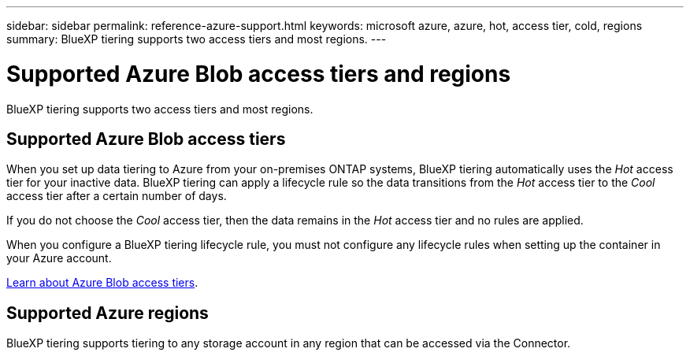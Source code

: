 ---
sidebar: sidebar
permalink: reference-azure-support.html
keywords: microsoft azure, azure, hot, access tier, cold, regions
summary: BlueXP tiering supports two access tiers and most regions.
---

= Supported Azure Blob access tiers and regions
:hardbreaks:
:nofooter:
:icons: font
:linkattrs:
:imagesdir: ./media/

[.lead]
BlueXP tiering supports two access tiers and most regions.

== Supported Azure Blob access tiers

When you set up data tiering to Azure from your on-premises ONTAP systems, BlueXP tiering automatically uses the _Hot_ access tier for your inactive data. BlueXP tiering can apply a lifecycle rule so the data transitions from the _Hot_ access tier to the _Cool_ access tier after a certain number of days.

If you do not choose the _Cool_ access tier, then the data remains in the _Hot_ access tier and no rules are applied.

When you configure a BlueXP tiering lifecycle rule, you must not configure any lifecycle rules when setting up the container in your Azure account.

https://docs.microsoft.com/en-us/azure/storage/blobs/access-tiers-overview[Learn about Azure Blob access tiers^].

== Supported Azure regions

BlueXP tiering supports tiering to any storage account in any region that can be accessed via the Connector.

//BlueXP tiering supports the following Azure regions.
//
//=== Africa
//
//* South Africa North
//
//=== Asia Pacific
//
//* Australia East
//* Australia Southeast
//* East Asia
//* Japan East
//* Japan West
//* Korea Central
//* Korea South
//* Southeast Asia
//
//=== Europe
//
//* France Central
//* Germany West Central
//* Germany North
//* North Europe
//* UK South
//* UK West
//* West Europe
//
//=== North America
//
//* Canada Central
//* Canada East
//* Central US
//* East US
//* East US 2
//* North Central US
//* South Central US
//* West US
//* West US 2
//* West Central US
//
//=== South America
//
//* Brazil South
